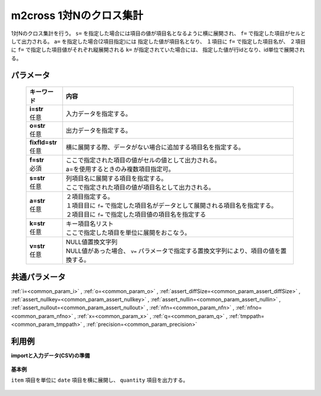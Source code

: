m2cross 1対Nのクロス集計
----------------------------------

1対Nのクロス集計を行う。
``s=`` を指定した場合には項目の値が項目名となるように横に展開され、
``f=`` で指定した項目がセルとして出力される。
``a=`` を指定した場合(2項目指定)には
指定した値が項目名となり、
１項目に ``f=`` で指定した項目名が、
２項目に ``f=`` で指定した項目値がそれぞれ縦展開される
``k=`` が指定されていた場合には、
指定した値が行idとなり、id単位で展開される。

パラメータ
''''''''''''''''''''''

  .. list-table::
   :header-rows: 1

   * - キーワード
     - 内容
   * - | **i=str**
       | 任意
     - | 入力データを指定する。
   * - | **o=str**
       | 任意
     - | 出力データを指定する。
   * - | **fixfld=str**
       | 任意
     - | 横に展開する際、データがない場合に追加する項目名を指定する。
   * - | **f=str**
       | 必須
     - | ここで指定された項目の値がセルの値として出力される。
       | a=を使用するときのみ複数項目指定可。
   * - | **s=str**
       | 任意
     - | 列項目名に展開する項目を指定する。
       | ここで指定された項目の値が項目名として出力される。
   * - | **a=str**
       | 任意
     - | ２項目指定する。
       | １項目目に ``f=`` で指定した項目名がデータとして展開される項目名を指定する。
       | ２項目目に ``f=`` で指定した項目値の項目名を指定する
   * - | **k=str**
       | 任意
     - | キー項目名リスト
       | ここで指定した項目を単位に展開をおこなう。
   * - | **v=str**
       | 任意
     - | NULL値置換文字列
       | NULL値があった場合、 ``v=`` パラメータで指定する置換文字列により、項目の値を置換する。


共通パラメータ
''''''''''''''''''''

:ref:`i=<common_param_i>`
, :ref:`o=<common_param_o>`
, :ref:`assert_diffSize=<common_param_assert_diffSize>`
, :ref:`assert_nullkey=<common_param_assert_nullkey>`
, :ref:`assert_nullin=<common_param_assert_nullin>`
, :ref:`assert_nullout=<common_param_assert_nullout>`
, :ref:`nfn=<common_param_nfn>`
, :ref:`nfno=<common_param_nfno>`
, :ref:`x=<common_param_x>`
, :ref:`q=<common_param_q>`
, :ref:`tmppath=<common_param_tmppath>`
, :ref:`precision=<common_param_precision>`


利用例
''''''''''''

**importと入力データ(CSV)の準備**

  .. code-block:: python
    :linenos:

    import nysol.mcmd as nm

    with open('dat1.csv','w') as f:
      f.write(
    '''item,date,quantity
    A,20081201,1
    A,20081202,2
    A,20081203,3
    B,20081201,4
    B,20081203,5
    ''')

    with open('dat2.csv','w') as f:
      f.write(
    '''item,week,quantity
    A,Monday,1
    A,Tuesday,2
    A,Wednesday,3
    B,Thursday,4
    B,Friday,5
    ''')


**基本例**

``item`` 項目を単位に ``date`` 項目を横に展開し、
``quantity`` 項目を出力する。

  .. code-block:: python
    :linenos:

    nm.m2cross(k="item", f="quantity", s="date", i="dat1.csv", o="rsl1.csv").run()
